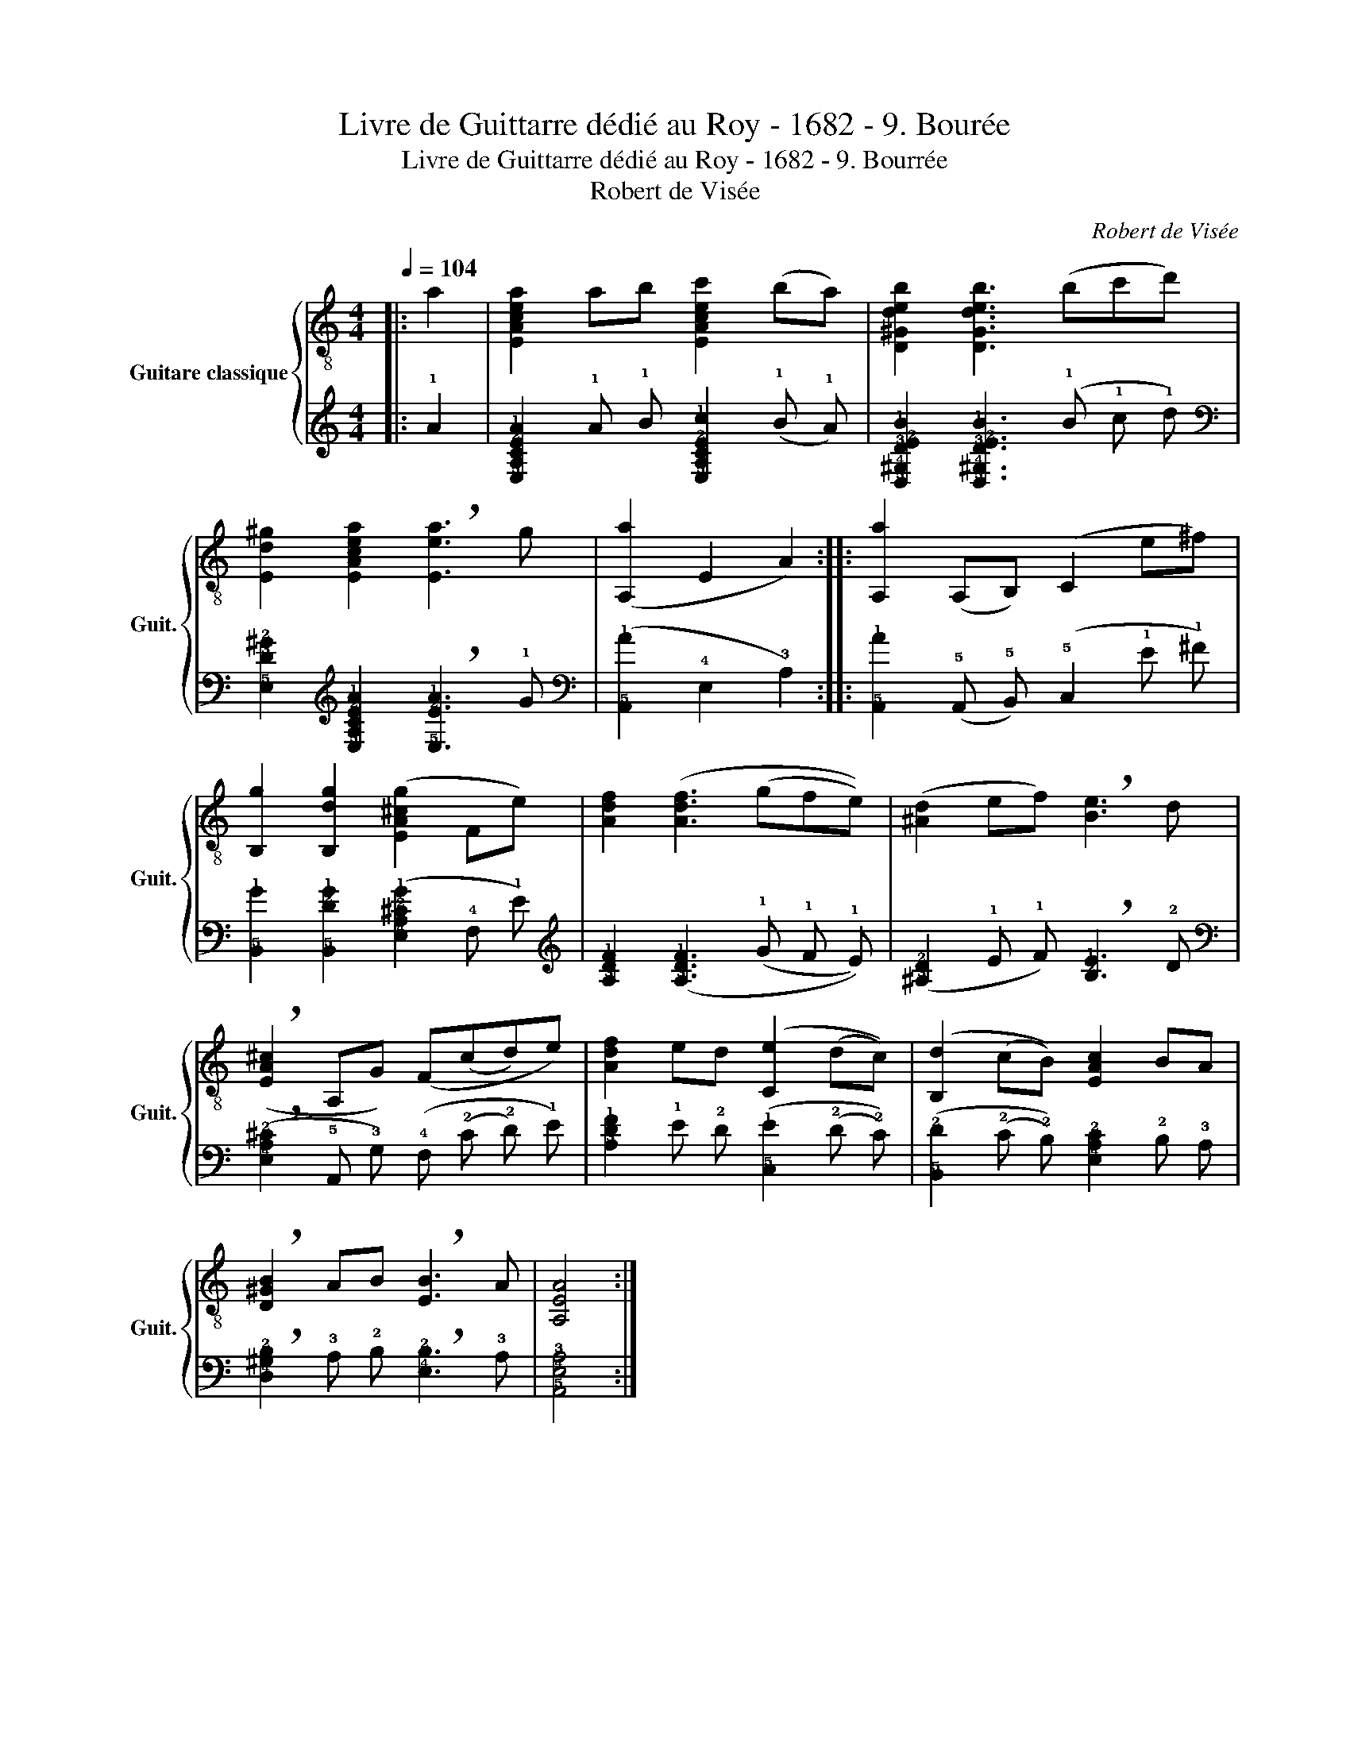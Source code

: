 X:1
T:Livre de Guittarre dédié au Roy - 1682 - 9. Bourée
T:Livre de Guittarre dédié au Roy - 1682 - 9. Bourrée
T:Robert de Visée
C:Robert de Visée
%%score { 1 | 2 }
L:1/8
Q:1/4=104
M:4/4
K:C
V:1 treble-8 nm="Guitare classique" snm="Guit."
V:2 tab stafflines=5 strings=E2,A2,D3,G3,B3,E4 nostems 
V:1
|: a2 | [EAcea]2 ab [EAcec']2 (ba) | [D^Gdeb]2 [DGdeb]3 (bc'd') | %3
 [Ed^g]2 [EAcea]2 !breath![Eea]3 g | ([A,a]2 E2 A2) :: [A,a]2 (A,B,) (C2 e^f) | %6
 [B,g]2 [B,dg]2 ([EA^cg]2 Fe) | [Adf]2 ([Adf]3 (gfe)) | ([^Ad]2 ef) !breath![Be]3 d | %9
 (!breath![EA^c]2 A,G) (F(cd)e) | [Adf]2 ed ([Ce]2 (dc)) | ([B,d]2 (cB)) [EAc]2 BA | %12
 !breath![D^GB]2 AB !breath![EB]3 A | [A,EA]4 :| %14
V:2
|: !1!A2 | [!5!E,!4!A,!3!C!2!E!1!A]2 !1!A !1!B [!5!E,!4!A,!3!C!2!E!1!c]2 (!1!B !1!A) | %2
 [!5!D,!4!^G,!3!D!2!E!1!B]2 [!5!D,!4!^G,!3!D!2!E!1!B]3 (!1!B !1!c !1!d) | %3
 [!5!E,!3!D!2!^G]2 [!5!E,!4!A,!3!C!2!E!1!A]2 !breath![!5!E,!2!E!1!A]3 !1!G | %4
 ([!5!A,,!1!A]2 !4!E,2 !3!A,2) :: [!5!A,,!1!A]2 (!5!A,, !5!B,,) (!5!C,2 !1!E !1!^F) | %6
 [!5!B,,!1!G]2 [!5!B,,!2!D!1!G]2 ([!4!E,!3!A,!2!^C!1!G]2 !4!F, !1!E) | %7
 [!3!A,!2!D!1!F]2 ([!3!A,!2!D!1!F]3 (!1!G !1!F !1!E)) | %8
 ([!3!^A,!2!D]2 !1!E !1!F) !breath![!2!B,!1!E]3 !2!D | %9
 (!breath![!4!E,!3!A,!2!^C]2 !5!A,, !3!G,) (!4!F, (!2!C !2!D) !1!E) | %10
 [!3!A,!2!D!1!F]2 !1!E !2!D ([!5!C,!1!E]2 (!2!D !2!C)) | %11
 ([!5!B,,!2!D]2 (!2!C !2!B,)) [!4!E,!3!A,!2!C]2 !2!B, !3!A, | %12
 !breath![!4!D,!3!^G,!2!B,]2 !3!A, !2!B, !breath![!4!E,!2!B,]3 !3!A, | [!5!A,,!4!E,!3!A,]4 :| %14


